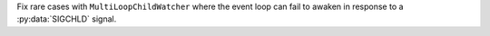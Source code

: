 Fix rare cases with ``MultiLoopChildWatcher`` where the event loop can
fail to awaken in response to a :py:data:`SIGCHLD` signal.
